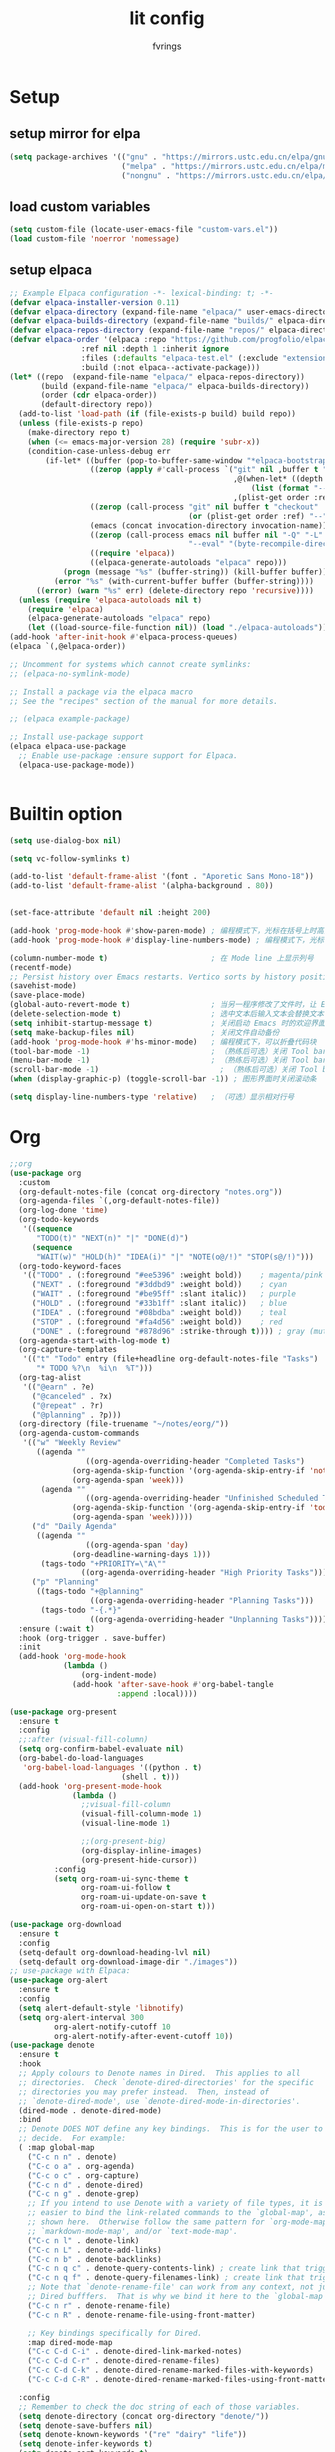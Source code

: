 #+title: lit config
#+author: fvrings
#+language: org
#+PROPERTY: header-args:emacs-lisp :tangle init.el
#+startup: overview

* Setup
** setup mirror for elpa
#+begin_src emacs-lisp
  (setq package-archives '(("gnu" . "https://mirrors.ustc.edu.cn/elpa/gnu/")
                           ("melpa" . "https://mirrors.ustc.edu.cn/elpa/melpa/")
                           ("nongnu" . "https://mirrors.ustc.edu.cn/elpa/nongnu/")))
#+end_src
** load custom variables
#+begin_src emacs-lisp
  (setq custom-file (locate-user-emacs-file "custom-vars.el"))
  (load custom-file 'noerror 'nomessage)
#+end_src
** setup elpaca
#+begin_src emacs-lisp
  ;; Example Elpaca configuration -*- lexical-binding: t; -*-
  (defvar elpaca-installer-version 0.11)
  (defvar elpaca-directory (expand-file-name "elpaca/" user-emacs-directory))
  (defvar elpaca-builds-directory (expand-file-name "builds/" elpaca-directory))
  (defvar elpaca-repos-directory (expand-file-name "repos/" elpaca-directory))
  (defvar elpaca-order '(elpaca :repo "https://github.com/progfolio/elpaca.git"
  			      :ref nil :depth 1 :inherit ignore
  			      :files (:defaults "elpaca-test.el" (:exclude "extensions"))
  			      :build (:not elpaca--activate-package)))
  (let* ((repo  (expand-file-name "elpaca/" elpaca-repos-directory))
         (build (expand-file-name "elpaca/" elpaca-builds-directory))
         (order (cdr elpaca-order))
         (default-directory repo))
    (add-to-list 'load-path (if (file-exists-p build) build repo))
    (unless (file-exists-p repo)
      (make-directory repo t)
      (when (<= emacs-major-version 28) (require 'subr-x))
      (condition-case-unless-debug err
          (if-let* ((buffer (pop-to-buffer-same-window "*elpaca-bootstrap*"))
                    ((zerop (apply #'call-process `("git" nil ,buffer t "clone"
                                                    ,@(when-let* ((depth (plist-get order :depth)))
                                                        (list (format "--depth=%d" depth) "--no-single-branch"))
                                                    ,(plist-get order :repo) ,repo))))
                    ((zerop (call-process "git" nil buffer t "checkout"
                                          (or (plist-get order :ref) "--"))))
                    (emacs (concat invocation-directory invocation-name))
                    ((zerop (call-process emacs nil buffer nil "-Q" "-L" "." "--batch"
                                          "--eval" "(byte-recompile-directory \".\" 0 'force)")))
                    ((require 'elpaca))
                    ((elpaca-generate-autoloads "elpaca" repo)))
              (progn (message "%s" (buffer-string)) (kill-buffer buffer))
            (error "%s" (with-current-buffer buffer (buffer-string))))
        ((error) (warn "%s" err) (delete-directory repo 'recursive))))
    (unless (require 'elpaca-autoloads nil t)
      (require 'elpaca)
      (elpaca-generate-autoloads "elpaca" repo)
      (let ((load-source-file-function nil)) (load "./elpaca-autoloads"))))
  (add-hook 'after-init-hook #'elpaca-process-queues)
  (elpaca `(,@elpaca-order))

  ;; Uncomment for systems which cannot create symlinks:
  ;; (elpaca-no-symlink-mode)

  ;; Install a package via the elpaca macro
  ;; See the "recipes" section of the manual for more details.

  ;; (elpaca example-package)

  ;; Install use-package support
  (elpaca elpaca-use-package
    ;; Enable use-package :ensure support for Elpaca.
    (elpaca-use-package-mode))


#+end_src

* Builtin option
#+begin_src emacs-lisp
  (setq use-dialog-box nil)

  (setq vc-follow-symlinks t)

  (add-to-list 'default-frame-alist '(font . "Aporetic Sans Mono-18"))
  (add-to-list 'default-frame-alist '(alpha-background . 80))


  (set-face-attribute 'default nil :height 200)

  (add-hook 'prog-mode-hook #'show-paren-mode) ; 编程模式下，光标在括号上时高亮另一个括号
  (add-hook 'prog-mode-hook #'display-line-numbers-mode) ; 编程模式下，光标在括号上时高亮另一个括号

  (column-number-mode t)                       ; 在 Mode line 上显示列号
  (recentf-mode)
  ;; Persist history over Emacs restarts. Vertico sorts by history position.
  (savehist-mode)
  (save-place-mode)
  (global-auto-revert-mode t)                  ; 当另一程序修改了文件时，让 Emacs 及时刷新 Buffer
  (delete-selection-mode t)                    ; 选中文本后输入文本会替换文本（更符合我们习惯了的其它编辑器的逻辑）
  (setq inhibit-startup-message t)             ; 关闭启动 Emacs 时的欢迎界面
  (setq make-backup-files nil)                 ; 关闭文件自动备份
  (add-hook 'prog-mode-hook #'hs-minor-mode)   ; 编程模式下，可以折叠代码块
  (tool-bar-mode -1)                           ; （熟练后可选）关闭 Tool bar
  (menu-bar-mode -1)                           ; （熟练后可选）关闭 Tool bar
  (scroll-bar-mode -1)                           ; （熟练后可选）关闭 Tool bar
  (when (display-graphic-p) (toggle-scroll-bar -1)) ; 图形界面时关闭滚动条

  (setq display-line-numbers-type 'relative)   ; （可选）显示相对行号

#+end_src

* Org

#+begin_src emacs-lisp
  ;;org
  (use-package org
    :custom
    (org-default-notes-file (concat org-directory "notes.org"))
    (org-agenda-files `(,org-default-notes-file))
    (org-log-done 'time)
    (org-todo-keywords
     '((sequence
        "TODO(t)" "NEXT(n)" "|" "DONE(d)")
       (sequence
        "WAIT(w)" "HOLD(h)" "IDEA(i)" "|" "NOTE(o@/!)" "STOP(s@/!)")))
    (org-todo-keyword-faces
     '(("TODO" . (:foreground "#ee5396" :weight bold))    ; magenta/pink
       ("NEXT" . (:foreground "#3ddbd9" :weight bold))    ; cyan
       ("WAIT" . (:foreground "#be95ff" :slant italic))   ; purple
       ("HOLD" . (:foreground "#33b1ff" :slant italic))   ; blue
       ("IDEA" . (:foreground "#08bdba" :weight bold))    ; teal
       ("STOP" . (:foreground "#fa4d56" :weight bold))    ; red
       ("DONE" . (:foreground "#878d96" :strike-through t)))) ; gray (muted)
    (org-agenda-start-with-log-mode t)
    (org-capture-templates
     '(("t" "Todo" entry (file+headline org-default-notes-file "Tasks")
        "* TODO %?\n  %i\n  %T")))
    (org-tag-alist
     '(("@earn" . ?e)
       ("@canceled" . ?x)
       ("@repeat" . ?r)
       ("@planning" . ?p)))
    (org-directory (file-truename "~/notes/eorg/"))
    (org-agenda-custom-commands
     '(("w" "Weekly Review"
        ((agenda ""
        	       ((org-agenda-overriding-header "Completed Tasks")
        		(org-agenda-skip-function '(org-agenda-skip-entry-if 'nottodo 'done))
        		(org-agenda-span 'week)))
         (agenda ""
        	       ((org-agenda-overriding-header "Unfinished Scheduled Tasks")
        		(org-agenda-skip-function '(org-agenda-skip-entry-if 'todo 'done))
        		(org-agenda-span 'week)))))
       ("d" "Daily Agenda"
        ((agenda ""
        	       ((org-agenda-span 'day)
        		(org-deadline-warning-days 1)))
         (tags-todo "+PRIORITY=\"A\""
        		  ((org-agenda-overriding-header "High Priority Tasks")))))
       ("p" "Planning"
        ((tags-todo "+@planning"
                    ((org-agenda-overriding-header "Planning Tasks")))
         (tags-todo "-{.*}"
                    ((org-agenda-overriding-header "Unplanning Tasks")))))))
    :ensure (:wait t)
    :hook (org-trigger . save-buffer) 
    :init
    (add-hook 'org-mode-hook
              (lambda ()
        	      (org-indent-mode)
                (add-hook 'after-save-hook #'org-babel-tangle
                          :append :local))))

  (use-package org-present
    :ensure t
    :config
    ;;:after (visual-fill-column)
    (setq org-confirm-babel-evaluate nil)
    (org-babel-do-load-languages
     'org-babel-load-languages '((python . t)
        			       (shell . t)))
    (add-hook 'org-present-mode-hook
        	    (lambda ()
        	      ;;visual-fill-column
        	      (visual-fill-column-mode 1)
        	      (visual-line-mode 1)

        	      ;;(org-present-big)
        	      (org-display-inline-images)
        	      (org-present-hide-cursor))
      	    :config
      	    (setq org-roam-ui-sync-theme t
        		  org-roam-ui-follow t
        		  org-roam-ui-update-on-save t
        		  org-roam-ui-open-on-start t)))

  (use-package org-download
    :ensure t
    :config
    (setq-default org-download-heading-lvl nil)
    (setq-default org-download-image-dir "./images"))
  ;; use-package with Elpaca:
  (use-package org-alert
    :ensure t
    :config
    (setq alert-default-style 'libnotify)
    (setq org-alert-interval 300
        	org-alert-notify-cutoff 10
        	org-alert-notify-after-event-cutoff 10))
  (use-package denote
    :ensure t
    :hook
    ;; Apply colours to Denote names in Dired.  This applies to all
    ;; directories.  Check `denote-dired-directories' for the specific
    ;; directories you may prefer instead.  Then, instead of
    ;; `denote-dired-mode', use `denote-dired-mode-in-directories'.
    (dired-mode . denote-dired-mode)
    :bind
    ;; Denote DOES NOT define any key bindings.  This is for the user to
    ;; decide.  For example:
    ( :map global-map
      ("C-c n n" . denote)
      ("C-c o a" . org-agenda)
      ("C-c o c" . org-capture)
      ("C-c n d" . denote-dired)
      ("C-c n g" . denote-grep)
      ;; If you intend to use Denote with a variety of file types, it is
      ;; easier to bind the link-related commands to the `global-map', as
      ;; shown here.  Otherwise follow the same pattern for `org-mode-map',
      ;; `markdown-mode-map', and/or `text-mode-map'.
      ("C-c n l" . denote-link)
      ("C-c n L" . denote-add-links)
      ("C-c n b" . denote-backlinks)
      ("C-c n q c" . denote-query-contents-link) ; create link that triggers a grep
      ("C-c n q f" . denote-query-filenames-link) ; create link that triggers a dired
      ;; Note that `denote-rename-file' can work from any context, not just
      ;; Dired bufffers.  That is why we bind it here to the `global-map'.
      ("C-c n r" . denote-rename-file)
      ("C-c n R" . denote-rename-file-using-front-matter)

      ;; Key bindings specifically for Dired.
      :map dired-mode-map
      ("C-c C-d C-i" . denote-dired-link-marked-notes)
      ("C-c C-d C-r" . denote-dired-rename-files)
      ("C-c C-d C-k" . denote-dired-rename-marked-files-with-keywords)
      ("C-c C-d C-R" . denote-dired-rename-marked-files-using-front-matter))

    :config
    ;; Remember to check the doc string of each of those variables.
    (setq denote-directory (concat org-directory "denote/"))
    (setq denote-save-buffers nil)
    (setq denote-known-keywords '("re" "dairy" "life"))
    (setq denote-infer-keywords t)
    (setq denote-sort-keywords t)
    (setq denote-prompts '(title keywords))
    (setq denote-excluded-directories-regexp nil)
    (setq denote-excluded-keywords-regexp nil)
    (setq denote-rename-confirmations '(rewrite-front-matter modify-file-name))

    ;; Pick dates, where relevant, with Org's advanced interface:
    (setq denote-date-prompt-use-org-read-date t)

    ;; Automatically rename Denote buffers using the `denote-rename-buffer-format'.
    (denote-rename-buffer-mode 1))

#+end_src
** GTD
this repo has not beed updated for two years.
orgmode is enough
#+begin_src emacs-lisp
  ;; (use-package org-gtd
  ;;   :custom
  ;;   (org-gtd-directory (file-truename "~/notes/eorg/gtd/"))
  ;;   :ensure t)
#+end_src
* Complete

** Search
#+begin_src emacs-lisp
  ;; Example configuration for Consult
  (use-package consult
    ;; Replace bindings. Lazily loaded due by `use-package'.
    :ensure t
    :bind (;; C-c bindings in `mode-specific-map'
  	 ("C-c M-x" . consult-mode-command)
  	 ("C-c h" . consult-history)
  	 ("C-c k" . consult-kmacro)
  	 ("C-c m" . consult-man)
  	 ("C-c i" . consult-info)
  	 ([remap Info-search] . consult-info)
  	 ;; C-x bindings in `ctl-x-map'
  	 ("C-x M-:" . consult-complex-command) ;; orig. repeat-complex-command
  	 ("C-x b" . consult-buffer) ;; orig. switch-to-buffer
  	 ("C-x 4 b" . consult-buffer-other-window) ;; orig. switch-to-buffer-other-window
  	 ("C-x 5 b" . consult-buffer-other-frame) ;; orig. switch-to-buffer-other-frame
  	 ("C-x t b" . consult-buffer-other-tab) ;; orig. switch-to-buffer-other-tab
  	 ("C-x r b" . consult-bookmark)		;; orig. bookmark-jump
  	 ("C-x p b" . consult-project-buffer) ;; orig. project-switch-to-buffer
  	 ;; Custom M-# bindings for fast register access
  	 ("M-#" . consult-register-load)
  	 ("M-'" . consult-register-store) ;; orig. abbrev-prefix-mark (unrelated)
  	 ("C-M-#" . consult-register)
  	 ;; Other custom bindings
  	 ("M-y" . consult-yank-pop) ;; orig. yank-pop
  	 ;; M-g bindings in `goto-map'
  	 ("M-g e" . consult-compile-error)
  	 ("M-g f" . consult-flymake) ;; Alternative: consult-flycheck
  	 ("M-g g" . consult-goto-line) ;; orig. goto-line
  	 ("M-g M-g" . consult-goto-line) ;; orig. goto-line
  	 ("M-g o" . consult-outline) ;; Alternative: consult-org-heading
  	 ("M-g m" . consult-mark)
  	 ("M-g k" . consult-global-mark)
  	 ("M-g i" . consult-imenu)
  	 ("M-g I" . consult-imenu-multi)
  	 ;; M-s bindings in `search-map'
  	 ("M-s d" . consult-find) ;; Alternative: consult-fd
  	 ("M-s c" . consult-locate)
  	 ("M-s g" . consult-grep)
  	 ("M-s G" . consult-git-grep)
  	 ("M-s r" . consult-ripgrep)
  	 ("M-s l" . consult-line)
  	 ("M-s L" . consult-line-multi)
  	 ("M-s k" . consult-keep-lines)
  	 ("M-s u" . consult-focus-lines)
  	 ;; Isearch integration
  	 ("M-s e" . consult-isearch-history)
  	 :map isearch-mode-map
  	 ("M-e" . consult-isearch-history) ;; orig. isearch-edit-string
  	 ("M-s e" . consult-isearch-history) ;; orig. isearch-edit-string
  	 ("M-s l" . consult-line) ;; needed by consult-line to detect isearch
  	 ("M-s L" . consult-line-multi) ;; needed by consult-line to detect isearch
  	 ;; Minibuffer history
  	 :map minibuffer-local-map
  	 ("M-s" . consult-history) ;; orig. next-matching-history-element
  	 ("M-r" . consult-history)) ;; orig. previous-matching-history-element

    ;; Enable automatic preview at point in the *Completions* buffer. This is
    ;; relevant when you use the default completion UI.
    :hook (completion-list-mode . consult-preview-at-point-mode)

    ;; The :init configuration is always executed (Not lazy)
    :init

    ;; Optionally configure the register formatting. This improves the register
    ;; preview for `consult-register', `consult-register-load',
    ;; `consult-register-store' and the Emacs built-ins.
    (setq register-preview-delay 0.5
  	register-preview-function #'consult-register-format)

    ;; Optionally tweak the register preview window.
    ;; This adds thin lines, sorting and hides the mode line of the window.
    (advice-add #'register-preview :override #'consult-register-window)

    ;; Use Consult to select xref locations with preview
    (setq xref-show-xrefs-function #'consult-xref
  	xref-show-definitions-function #'consult-xref)

    ;; Configure other variables and modes in the :config section,
    ;; after lazily loading the package.
    :config

    ;; Optionally configure preview. The default value
    ;; is 'any, such that any key triggers the preview.
    ;; (setq consult-preview-key 'any)
    ;; (setq consult-preview-key "M-.")
    ;; (setq consult-preview-key '("S-<down>" "S-<up>"))
    ;; For some commands and buffer sources it is useful to configure the
    ;; :preview-key on a per-command basis using the `consult-customize' macro.
    (consult-customize
     consult-theme :preview-key '(:debounce 0.2 any)
     consult-ripgrep consult-git-grep consult-grep
     consult-bookmark consult-recent-file consult-xref
     consult--source-bookmark consult--source-file-register
     consult--source-recent-file consult--source-project-recent-file
     ;; :preview-key "M-."
     :preview-key '(:debounce 0.4 any))

    ;; Optionally configure the narrowing key.
    ;; Both < and C-+ work reasonably well.
    (setq consult-narrow-key "<")) ;; "C-+"

  (use-package cape
    ;; Bind prefix keymap providing all Cape commands under a mnemonic key.
    ;; Press C-c p ? to for help.
    :ensure t
    :bind ("C-c p" . cape-prefix-map) ;; Alternative keys: M-p, M-+, ...
    ;; Alternatively bind Cape commands individually.
    ;; :bind (("C-c p d" . cape-dabbrev)
    ;;        ("C-c p h" . cape-history)
    ;;        ("C-c p f" . cape-file)
    ;;        ...)
    :init
    ;; Add to the global default value of `completion-at-point-functions' which is
    ;; used by `completion-at-point'.  The order of the functions matters, the
    ;; first function returning a result wins.  Note that the list of buffer-local
    ;; completion functions takes precedence over the global list.
    (add-hook 'completion-at-point-functions #'cape-dabbrev)
    (add-hook 'completion-at-point-functions #'cape-file)
    (add-hook 'completion-at-point-functions #'cape-elisp-block))
  ;; (add-hook 'completion-at-point-functions #'cape-history)
  ;; ...

#+end_src

** UI
#+begin_src emacs-lisp
  (use-package corfu
    :ensure t
    ;; Optional customizations
    :custom
    (corfu-cycle t)      ;; Enable cycling for `corfu-next/previous'
    (corfu-auto t)       ;; Enable auto completion
    (corfu-separator ?\s)	      ;; Orderless field separator
    (corfu-quit-at-boundary nil) ;; Never quit at completion boundary
    (corfu-quit-no-match nil)  ;; Never quit, even if there is no match
    (corfu-preview-current nil) ;; Disable current candidate preview
    (corfu-preselect 'prompt)   ;; Preselect the prompt
    (corfu-on-exact-match nil)  ;; Configure handling of exact matches
    (corfu-scroll-margin 5)     ;; Use scroll margin

    ;; Enable Corfu only for certain modes.
    ;;:hook ((prog-mode . corfu-mode)
    ;;       (shell-mode . corfu-mode)
    ;;       (eshell-mode . corfu-mode))

    ;; Recommended: Enable Corfu globally.  This is recommended since Dabbrev can
    ;; be used globally (M-/).  See also the customization variable
    ;; `global-corfu-modes' to exclude certain modes.
    :init
    (global-corfu-mode))

  ;; A few more useful configurations...
  (use-package emacs
    :init
    ;; TAB cycle if there are only few candidates
    ;; (setq completion-cycle-threshold 3)

    ;; Enable indentation+completion using the TAB key.
    ;; `completion-at-point' is often bound to M-TAB.
    (setq tab-always-indent 'complete)

    ;; Emacs 30 and newer: Disable Ispell completion function. As an alternative,
    ;; try `cape-dict'.
    (setq text-mode-ispell-word-completion nil)

    ;; Emacs 28 and newer: Hide commands in M-x which do not apply to the current
    ;; mode.  Corfu commands are hidden, since they are not used via M-x. This
    ;; setting is useful beyond Corfu.
    (setq read-extended-command-predicate #'command-completion-default-include-p))
  ;; Enable Vertico.
  (use-package vertico
    :ensure t
    ;; :custom
    ;; (vertico-scroll-margin 0) ;; Different scroll margin
    ;; (vertico-count 20) ;; Show more candidates
    ;; (vertico-resize t) ;; Grow and shrink the Vertico minibuffer
    ;; (vertico-cycle t) ;; Enable cycling for `vertico-next/previous'
    :init
    (vertico-mode))


  ;; Emacs minibuffer configurations.
  (use-package emacs
    :custom
    ;; Enable context menu. `vertico-multiform-mode' adds a menu in the minibuffer
    ;; to switch display modes.
    (context-menu-mode t)
    ;; Support opening new minibuffers from inside existing minibuffers.
    (enable-recursive-minibuffers t)
    ;; Hide commands in M-x which do not work in the current mode.  Vertico
    ;; commands are hidden in normal buffers. This setting is useful beyond
    ;; Vertico.
    (read-extended-command-predicate #'command-completion-default-include-p)
    ;; Do not allow the cursor in the minibuffer prompt
    (minibuffer-prompt-properties
     '(read-only t cursor-intangible t face minibuffer-prompt)))
  ;; Optionally use the `orderless' completion style.
  (use-package orderless
    :ensure t
    :custom
    ;; Configure a custom style dispatcher (see the Consult wiki)
    ;; (orderless-style-dispatchers '(+orderless-consult-dispatch orderless-affix-dispatch))
    ;; (orderless-component-separator #'orderless-escapable-split-on-space)
    (completion-styles '(orderless basic))
    (completion-category-defaults nil)
    (completion-category-overrides '((file (styles partial-completion)))))
#+end_src

** Template 

#+begin_src emacs-lisp
  (use-package tempel
    :ensure t
    ;; Require trigger prefix before template name when completing.
    ;; :custom
    ;; (tempel-trigger-prefix "<")

    :bind (("M-+" . tempel-complete) ;; Alternative tempel-expand
  	 ("M-*" . tempel-insert))

    :init

    ;; Setup completion at point
    (defun tempel-setup-capf ()
      ;; Add the Tempel Capf to `completion-at-point-functions'.
      ;; `tempel-expand' only triggers on exact matches. Alternatively use
      ;; `tempel-complete' if you want to see all matches, but then you
      ;; should also configure `tempel-trigger-prefix', such that Tempel
      ;; does not trigger too often when you don't expect it. We add
      ;; `tempel-expand' *before* the main programming mode Capf, such
      ;; that it will be tried first.
      (setq-local completion-at-point-functions
  		(cons #'tempel-expand
  		      completion-at-point-functions)))

    (add-hook 'conf-mode-hook 'tempel-setup-capf)
    (add-hook 'prog-mode-hook 'tempel-setup-capf)
    (add-hook 'text-mode-hook 'tempel-setup-capf))
  ;;(add-hook 'emacs-lisp-mode-hook 'tempel-setup-capf)

  ;; Optionally make the Tempel templates available to Abbrev,
  ;; either locally or globally. `expand-abbrev' is bound to C-x '.
  ;; (add-hook 'prog-mode-hook #'tempel-abbrev-mode)
  ;; (global-tempel-abbrev-mode)


  ;; Optional: Add tempel-collection.
  ;; The package is young and doesn't have comprehensive coverage.
  (use-package tempel-collection
    :ensure t)

  ;; A few more useful configurations...
  (use-package emacs
    :init
    ;; Add prompt indicator to `completing-read-multiple'.
    ;; We display [CRM<separator>], e.g., [CRM,] if the separator is a comma.
    (defun crm-indicator (args)
      (cons (format "[CRM%s] %s"
  		  (replace-regexp-in-string
  		   "\\`\\[.*?]\\*\\|\\[.*?]\\*\\'" ""
  		   crm-separator)
  		  (car args))
  	  (cdr args)))
    (advice-add #'completing-read-multiple :filter-args #'crm-indicator)

    ;; Do not allow the cursor in the minibuffer prompt
    (setq minibuffer-prompt-properties
  	'(read-only t cursor-intangible t face minibuffer-prompt))
    (add-hook 'minibuffer-setup-hook #'cursor-intangible-mode)

    ;; Support opening new minibuffers from inside existing minibuffers.
    (setq enable-recursive-minibuffers t)

    ;; useful beyond Vertico.
    (setq read-extended-command-predicate #'command-completion-default-include-p))

  ;;customize keymaps here

  (use-package marginalia
    :ensure t
    :init (marginalia-mode)
    :bind (:map minibuffer-local-map
  	      ("M-A" . marginalia-cycle)))


#+end_src

* UI
#+begin_src emacs-lisp
  (use-package which-key
    :config
    (which-key-mode))


  (use-package visual-fill-column
    :ensure t
    :config
    (setq-default visual-fill-column-width 110
      		visual-fill-column-center-text t))


  (use-package rainbow-delimiters
    :ensure t
    :hook (prog-mode . rainbow-delimiters-mode))

  (use-package doom-themes
    :ensure t
    :config
    ;; Global settings (defaults)
    (setq doom-themes-enable-bold t ; if nil, bold is universally disabled
      	doom-themes-enable-italic t) ; if nil, italics is universally disabled
    (load-theme 'doom-moonlight t)

    ;; Enable flashing mode-line on errors
    (doom-themes-visual-bell-config)
    ;; Enable custom neotree theme (all-the-icons must be installed!)
    (doom-themes-neotree-config)
    ;; Corrects (and improves) org-mode's native fontification.
    (doom-themes-org-config))

  (use-package doom-modeline
    :ensure t
    :init (doom-modeline-mode 1))
  (use-package nerd-icons
    :ensure t
    :custom
    (nerd-icons-font-family "Symbols Nerd Font"))
  (use-package nerd-icons-dired
    :ensure t
    :hook
    (dired-mode . nerd-icons-dired-mode))




#+end_src
* Evil
Maybe I need to gradually disable evil mode in emacs.
Do not care about mode in much more convenient in many circumstances.
#+begin_src emacs-lisp
  (use-package evil-mc
    :after evil
    :ensure t
    :init
    (global-evil-mc-mode 1))

  (use-package evil-goggles
    :ensure t
    :after evil
    :config
    (evil-goggles-mode)
    ;; optionally use diff-mode's faces; as a result, deleted text
    ;; will be highlighed with `diff-removed` face which is typically
    ;; some red color (as defined by the color theme)

    ;; other faces such as `diff-added` will be used for other actions
    (evil-goggles-use-diff-faces))

  (defun my/consult-books ()
    "Consult books in the ~/Documents/ folder."
    (interactive)
    (consult-fd "~/Documents/"))

  (use-package evil
    :ensure t
    :custom
    (evil-undo-system 'undo-redo)
    :init
    (setq evil-want-integration t) ;; This is optional since it's already set to t by default.
    (setq evil-want-keybinding nil)
    :config
    (define-key evil-normal-state-map (kbd "s") 'avy-goto-char-timer)
    (define-key evil-insert-state-map (kbd "C-s") 'avy-goto-char-timer)
    (evil-set-leader 'normal (kbd "SPC"))

    (define-key evil-normal-state-map (kbd "M-j") 'evil-window-down)
    (define-key evil-normal-state-map (kbd "M-k") 'evil-window-up)
    (define-key evil-normal-state-map (kbd "M-h") 'evil-window-left)
    (define-key evil-normal-state-map (kbd "M-l") 'evil-window-right)
    (define-key evil-normal-state-map (kbd "<leader>f") 'indent-region)
    (define-key evil-normal-state-map (kbd "<leader>sh") 'consult-outline)
    (define-key evil-normal-state-map (kbd "<leader>st") 'consult-theme)
    (define-key evil-normal-state-map (kbd "<leader>sb") 'consult-buffer)
    (define-key evil-normal-state-map (kbd "<leader>sk") 'my/consult-books)
    (define-key evil-normal-state-map (kbd "<leader>SPC") 'consult-recent-file)
    (define-key evil-normal-state-map (kbd "M-a") 'eat)

    (evil-mode 1))

  (use-package evil-collection
    :after evil
    :ensure t
    :config
    (evil-collection-init))

  (use-package evil-org
    :ensure t
    :after org
    :hook (org-mode . (lambda () evil-org-mode))
    :custom
    (evil-org-set-key-theme '(textobjects insert navigation additional shift todo heading))
    :init
    (setq evil-org-use-additional-insert t)
    ;;(evil-org-set-key-theme '(textobjects insert navigation additional shift todo heading))
    :config
    (require 'evil-org-agenda)
    (evil-org-agenda-set-keys))

#+end_src

* Tools
#+begin_src emacs-lisp
    (use-package elfeed
      :ensure t
      :config
      (use-package elfeed-org
        :ensure t
        :custom
        (rmh-elfeed-org-files (list "/home/ring/.config/emacs/elfeed.org"))
        :config
        (elfeed-org))
      (use-package elfeed-goodies
        :ensure t
        :config
        (elfeed-goodies/setup))
      (run-at-time nil (* 8 60 60) #'elfeed-update)
      :bind ("C-c w" . elfeed))


  (use-package pdf-tools
    :mode
    (("\\.pdf$" . pdf-view-mode))
    :custom
    (pdf-view-use-scaling nil)
    :ensure t)

  ;; (use-package eaf
  ;;   :ensure t)
  ;; (use-package epf-pdf-viewer
  ;;   :ensure t)
  (use-package eat
    :ensure t)

  (use-package mu4e)

#+end_src
** Git
#+begin_src emacs-lisp
  (use-package transient
      :ensure t)
  (use-package magit
      :ensure t)

  (use-package git-gutter
    :ensure t
    :hook (prog-mode . git-gutter-mode)
    :config
    (setq git-gutter:update-interval 0.02))
  (use-package git-timemachine
    :ensure t)

#+end_src
